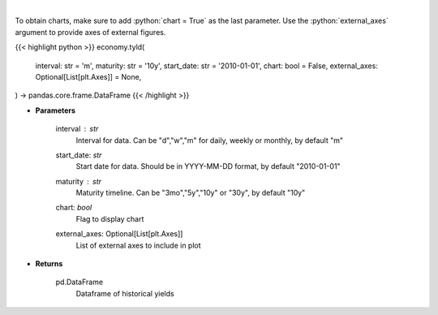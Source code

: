 .. role:: python(code)
    :language: python
    :class: highlight

|

.. raw:: html

    <h3>
    > Get historical yield for a given maturity
    </h3>

To obtain charts, make sure to add :python:`chart = True` as the last parameter.
Use the :python:`external_axes` argument to provide axes of external figures.

{{< highlight python >}}
economy.tyld(
    interval: str = 'm',
    maturity: str = '10y',
    start_date: str = '2010-01-01',
    chart: bool = False,
    external_axes: Optional[List[plt.Axes]] = None,
) -> pandas.core.frame.DataFrame
{{< /highlight >}}

* **Parameters**

    interval : *str*
        Interval for data.  Can be "d","w","m" for daily, weekly or monthly, by default "m"
    start_date: *str*
        Start date for data.  Should be in YYYY-MM-DD format, by default "2010-01-01"
    maturity : *str*
        Maturity timeline.  Can be "3mo","5y","10y" or "30y", by default "10y"
    chart: *bool*
       Flag to display chart
    external_axes: Optional[List[plt.Axes]]
        List of external axes to include in plot

* **Returns**

    pd.DataFrame
        Dataframe of historical yields
